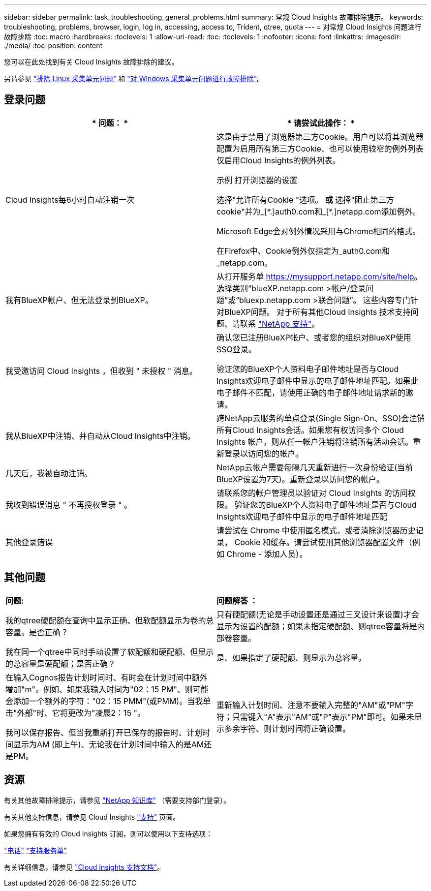 ---
sidebar: sidebar 
permalink: task_troubleshooting_general_problems.html 
summary: 常规 Cloud Insights 故障排除提示。 
keywords: troubleshooting, problems, browser, login, log in, accessing, access to, Trident, qtree, quota 
---
= 对常规 Cloud Insights 问题进行故障排除
:toc: macro
:hardbreaks:
:toclevels: 1
:allow-uri-read: 
:toc: 
:toclevels: 1
:nofooter: 
:icons: font
:linkattrs: 
:imagesdir: ./media/
:toc-position: content


[role="lead"]
您可以在此处找到有关 Cloud Insights 故障排除的建议。

另请参见 link:task_troubleshooting_linux_acquisition_unit_problems.html["排除 Linux 采集单元问题"] 和 link:task_troubleshooting_windows_acquisition_unit_problems.html["对 Windows 采集单元问题进行故障排除"]。



== 登录问题

|===
| * 问题： * | * 请尝试此操作： * 


| Cloud Insights每6小时自动注销一次 | 这是由于禁用了浏览器第三方Cookie。用户可以将其浏览器配置为启用所有第三方Cookie、也可以使用较窄的例外列表仅启用Cloud Insights的例外列表。

示例
打开浏览器的设置

选择"允许所有Cookie "选项。
*或*
选择"阻止第三方cookie"并为_[\*.]auth0.com和_[*.]netapp.com添加例外。

Microsoft Edge会对例外情况采用与Chrome相同的格式。

在Firefox中、Cookie例外仅指定为_auth0.com和_netapp.com。 


| 我有BlueXP帐户、但无法登录到BlueXP。 | 从打开服务单 https://mysupport.netapp.com/site/help[]。选择类别“blueXP.netapp.com >帐户/登录问题”或“bluexp.netapp.com >联合问题”。  这些内容专门针对BlueXP问题。
对于所有其他Cloud Insights 技术支持问题、请联系 link:concept_requesting_support.html["NetApp 支持"]。 


| 我受邀访问 Cloud Insights ，但收到 " 未授权 " 消息。 | 确认您已注册BlueXP帐户、或者您的组织对BlueXP使用SSO登录。

验证您的BlueXP个人资料电子邮件地址是否与Cloud Insights欢迎电子邮件中显示的电子邮件地址匹配。如果此电子邮件不匹配，请使用正确的电子邮件地址请求新的邀请。 


| 我从BlueXP中注销、并自动从Cloud Insights中注销。 | 跨NetApp云服务的单点登录(Single Sign-On、SSO)会注销所有Cloud Insights会话。如果您有权访问多个 Cloud Insights 帐户，则从任一帐户注销将注销所有活动会话。重新登录以访问您的帐户。 


| 几天后，我被自动注销。 | NetApp云帐户需要每隔几天重新进行一次身份验证(当前BlueXP设置为7天)。重新登录以访问您的帐户。 


| 我收到错误消息 " 不再授权登录 " 。 | 请联系您的帐户管理员以验证对 Cloud Insights 的访问权限。
验证您的BlueXP个人资料电子邮件地址是否与Cloud Insights欢迎电子邮件中显示的电子邮件地址匹配 


| 其他登录错误 | 请尝试在 Chrome 中使用匿名模式，或者清除浏览器历史记录， Cookie 和缓存。请尝试使用其他浏览器配置文件（例如 Chrome - 添加人员）。 
|===


== 其他问题

|===


| *问题:* | *问题解答 ：* 


| 我的qtree硬配额在查询中显示正确、但软配额显示为卷的总容量。是否正确？ | 只有硬配额(无论是手动设置还是通过三叉设计来设置)才会显示为设置的配额；如果未指定硬配额、则qtree容量将是内部卷容量。 


| 我在同一个qtree中同时手动设置了软配额和硬配额、但显示的总容量是硬配额；是否正确？ | 是、如果指定了硬配额、则显示为总容量。 


| 在输入Cognos报告计划时间时、有时会在计划时间中额外增加"m"。例如、如果我输入时间为"02：15 PM"、则可能会添加一个额外的字符："02：15 PMM"(或PMM)。当我单击"外部"时、它将更改为"凌晨2：15 "。

我可以保存报告、但当我重新打开已保存的报告时、计划时间显示为AM (即上午)、无论我在计划时间中输入的是AM还是PM。 | 重新输入计划时间、注意不要输入完整的"AM"或"PM"字符；只需键入"A"表示"AM"或"P"表示"PM"即可。如果未显示多余字符、则计划时间将正确设置。 
|===


== 资源

有关其他故障排除提示，请参见 link:https://kb.netapp.com/Advice_and_Troubleshooting/Cloud_Services/Cloud_Insights["NetApp 知识库"] （需要支持部门登录）。

有关其他支持信息，请参见 Cloud Insights link:concept_requesting_support.html["支持"] 页面。

如果您拥有有效的 Cloud Insights 订阅，则可以使用以下支持选项：

link:https://www.netapp.com/us/contact-us/support.aspx["电话"]
link:https://mysupport.netapp.com/site/cases/mine/create?serialNumber=95001014387268156333["支持服务单"]

有关详细信息，请参见 https://docs.netapp.com/us-en/cloudinsights/concept_requesting_support.html["Cloud Insights 支持文档"]。
